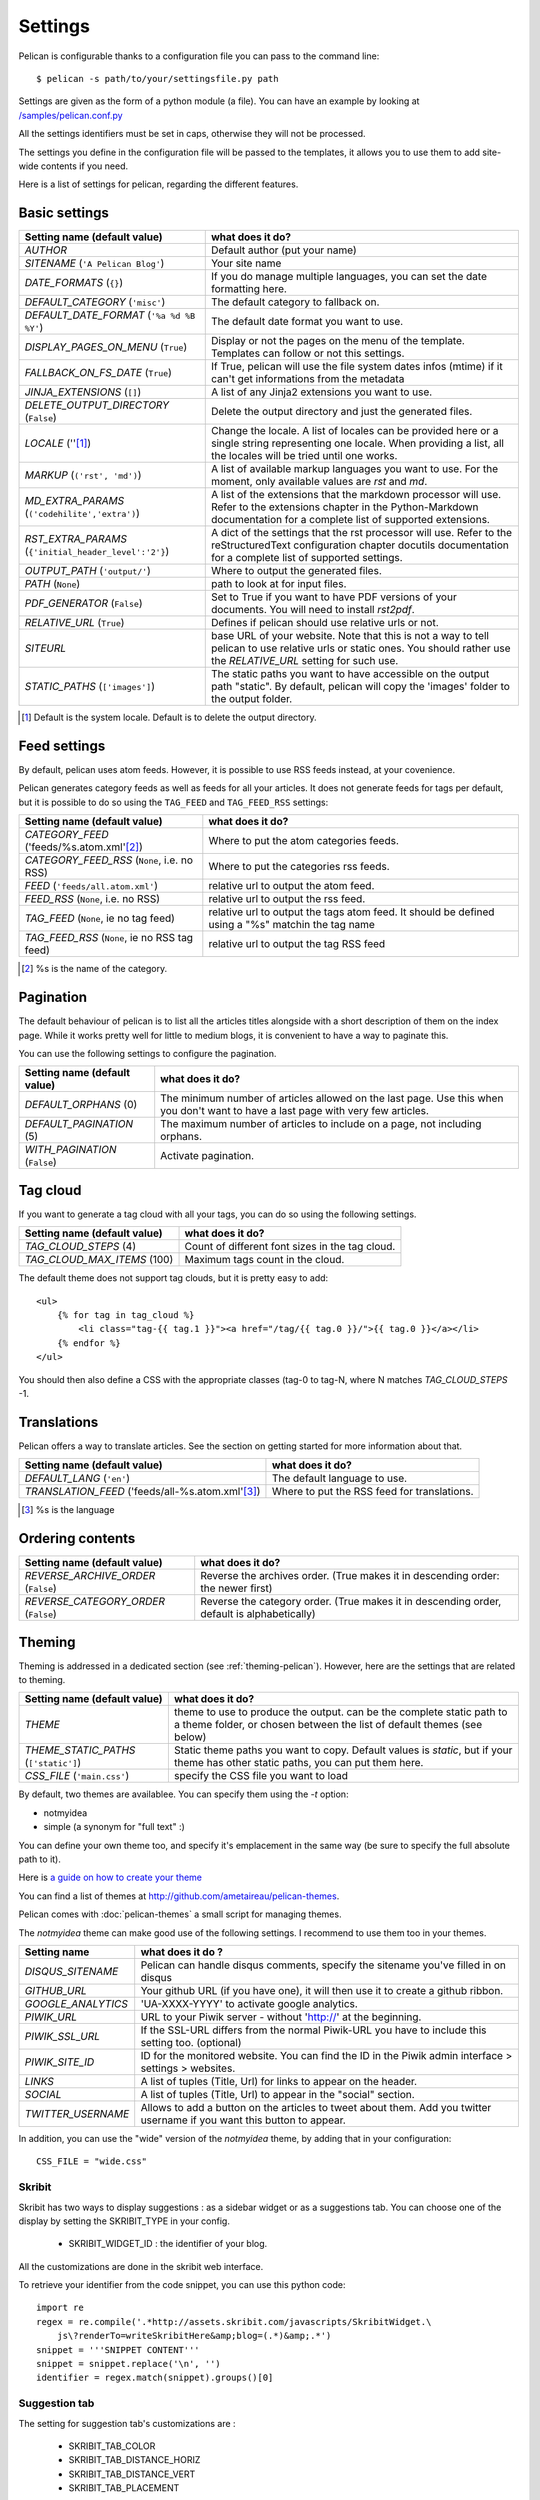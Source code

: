 Settings
########

Pelican is configurable thanks to a configuration file you can pass to
the command line::

    $ pelican -s path/to/your/settingsfile.py path

Settings are given as the form of a python module (a file). You can have an
example by looking at `/samples/pelican.conf.py
<https://github.com/ametaireau/pelican/raw/master/samples/pelican.conf.py>`_

All the settings identifiers must be set in caps, otherwise they will not be
processed.

The settings you define in the configuration file will be passed to the
templates, it allows you to use them to add site-wide contents if you need.

Here is a list of settings for pelican, regarding the different features.

Basic settings
==============

=====================================================    =====================================================
Setting name (default value)                             what does it do?
=====================================================    =====================================================
`AUTHOR`                                                 Default author (put your name)
`SITENAME` (``'A Pelican Blog'``)                        Your site name
`DATE_FORMATS` (``{}``)                                  If you do manage multiple languages, you can
                                                         set the date formatting here.
`DEFAULT_CATEGORY` (``'misc'``)                          The default category to fallback on.
`DEFAULT_DATE_FORMAT` (``'%a %d %B %Y'``)                The default date format you want to use.
`DISPLAY_PAGES_ON_MENU` (``True``)                       Display or not the pages on the menu of the
                                                         template. Templates can follow or not this
                                                         settings.
`FALLBACK_ON_FS_DATE` (``True``)                         If True, pelican will use the file system
                                                         dates infos (mtime) if it can't get
                                                         informations from the metadata
`JINJA_EXTENSIONS` (``[]``)                              A list of any Jinja2 extensions you want to use.
`DELETE_OUTPUT_DIRECTORY` (``False``)                    Delete the output directory and just
                                                         the generated files.
`LOCALE` (''[1]_)                                        Change the locale. A list of locales can be provided
                                                         here or a single string representing one locale.
                                                         When providing a list, all the locales will be tried
                                                         until one works.
`MARKUP` (``('rst', 'md')``)                             A list of available markup languages you want
                                                         to use. For the moment, only available values
                                                         are `rst` and `md`.
`MD_EXTRA_PARAMS` (``('codehilite','extra')``)           A list of the extensions that the markdown processor
                                                         will use. Refer to the extensions chapter in the
                                                         Python-Markdown documentation for a complete list of
                                                         supported extensions.
`RST_EXTRA_PARAMS` (``{'initial_header_level':'2'}``)    A dict of the settings that the rst processor will
                                                         use. Refer to the reStructuredText configuration
                                                         chapter docutils documentation for a complete list
                                                         of supported settings.
`OUTPUT_PATH` (``'output/'``)                            Where to output the generated files.
`PATH` (``None``)                                        path to look at for input files.
`PDF_GENERATOR` (``False``)                              Set to True if you want to have PDF versions
                                                         of your documents. You will need to install
                                                         `rst2pdf`.
`RELATIVE_URL` (``True``)                                Defines if pelican should use relative urls or
                                                         not.
`SITEURL`                                                base URL of your website. Note that this is
                                                         not a way to tell pelican to use relative urls
                                                         or static ones. You should rather use the
                                                         `RELATIVE_URL` setting for such use.
`STATIC_PATHS` (``['images']``)                          The static paths you want to have accessible
                                                         on the output path "static". By default,
                                                         pelican will copy the 'images' folder to the
                                                         output folder.
=====================================================    =====================================================


.. [1] Default is the system locale. Default is to delete the output directory.

Feed settings
=============

By default, pelican uses atom feeds. However, it is possible to use RSS feeds
instead, at your covenience.

Pelican generates category feeds as well as feeds for all your articles. It does
not generate feeds for tags per default, but it is possible to do so using
the ``TAG_FEED`` and ``TAG_FEED_RSS`` settings:


================================================    =====================================================
Setting name (default value)                        what does it do?
================================================    =====================================================
`CATEGORY_FEED` ('feeds/%s.atom.xml'[2]_)           Where to put the atom categories feeds.
`CATEGORY_FEED_RSS` (``None``, i.e. no RSS)         Where to put the categories rss feeds.
`FEED` (``'feeds/all.atom.xml'``)                   relative url to output the atom feed.
`FEED_RSS` (``None``, i.e. no RSS)                  relative url to output the rss feed.
`TAG_FEED` (``None``, ie no tag feed)               relative url to output the tags atom feed. It should
                                                    be defined using a "%s" matchin the tag name
`TAG_FEED_RSS` (``None``, ie no RSS tag feed)       relative url to output the tag RSS feed
================================================    =====================================================

.. [2] %s is the name of the category.

Pagination
==========

The default behaviour of pelican is to list all the articles titles alongside
with a short description of them on the index page. While it works pretty well
for little to medium blogs, it is convenient to have a way to paginate this.

You can use the following settings to configure the pagination.

================================================    =====================================================
Setting name (default value)                        what does it do?
================================================    =====================================================
`DEFAULT_ORPHANS` (0)                               The minimum number of articles allowed on the
                                                    last page. Use this when you don't want to
                                                    have a last page with very few articles.
`DEFAULT_PAGINATION` (5)                            The maximum number of articles to include on a
                                                    page, not including orphans.
`WITH_PAGINATION` (``False``)                       Activate pagination.
================================================    =====================================================

Tag cloud
=========

If you want to generate a tag cloud with all your tags, you can do so using the
following settings.

================================================    =====================================================
Setting name (default value)                        what does it do?
================================================    =====================================================
`TAG_CLOUD_STEPS` (4)                               Count of different font sizes in the tag
                                                    cloud.
`TAG_CLOUD_MAX_ITEMS` (100)                         Maximum tags count in the cloud.
================================================    =====================================================

The default theme does not support tag clouds, but it is pretty easy to add::

    <ul>
        {% for tag in tag_cloud %}
            <li class="tag-{{ tag.1 }}"><a href="/tag/{{ tag.0 }}/">{{ tag.0 }}</a></li>
        {% endfor %}
    </ul>

You should then also define a CSS with the appropriate classes (tag-0 to tag-N, where
N matches `TAG_CLOUD_STEPS` -1.

Translations
============

Pelican offers a way to translate articles. See the section on getting started for
more information about that.

================================================    =====================================================
Setting name (default value)                        what does it do?
================================================    =====================================================
`DEFAULT_LANG` (``'en'``)                           The default language to use.
`TRANSLATION_FEED` ('feeds/all-%s.atom.xml'[3]_)    Where to put the RSS feed for translations.
================================================    =====================================================

.. [3] %s is the language

Ordering contents
=================

================================================    =====================================================
Setting name (default value)                        what does it do?
================================================    =====================================================
`REVERSE_ARCHIVE_ORDER` (``False``)                 Reverse the archives order. (True makes it in
                                                    descending order: the newer first)
`REVERSE_CATEGORY_ORDER` (``False``)                Reverse the category order. (True makes it in
                                                    descending order, default is alphabetically)
================================================    =====================================================

Theming
=======

Theming is addressed in a dedicated section (see  :ref:`theming-pelican`).
However, here are the settings that are related to theming.

================================================    =====================================================
Setting name (default value)                        what does it do?
================================================    =====================================================
`THEME`                                             theme to use to produce the output. can be the
                                                    complete static path to a theme folder, or
                                                    chosen between the list of default themes (see
                                                    below)
`THEME_STATIC_PATHS` (``['static']``)               Static theme paths you want to copy. Default
                                                    values is `static`, but if your theme has
                                                    other static paths, you can put them here.
`CSS_FILE` (``'main.css'``)                         specify the CSS file you want to load
================================================    =====================================================

By default, two themes are availablee. You can specify them using the `-t` option:

* notmyidea
* simple (a synonym for "full text" :)

You can define your own theme too, and specify it's emplacement in the same
way (be sure to specify the full absolute path to it).

Here is `a guide on how to create your theme
<http://alexis.notmyidea.org/pelican/themes.html>`_

You can find a list of themes at http://github.com/ametaireau/pelican-themes.

Pelican comes with :doc:`pelican-themes` a small script for managing themes.

The `notmyidea` theme can make good use of the following settings. I recommend
to use them too in your themes.

=======================   =======================================================
Setting name              what does it do ?
=======================   =======================================================
`DISQUS_SITENAME`         Pelican can handle disqus comments, specify the
                          sitename you've filled in on disqus
`GITHUB_URL`              Your github URL (if you have one), it will then
                          use it to create a github ribbon.
`GOOGLE_ANALYTICS`        'UA-XXXX-YYYY' to activate google analytics.
`PIWIK_URL`               URL to your Piwik server - without 'http://' at the
                          beginning.
`PIWIK_SSL_URL`           If the SSL-URL differs from the normal Piwik-URL
                          you have to include this setting too. (optional)
`PIWIK_SITE_ID`           ID for the monitored website. You can find the ID
                          in the Piwik admin interface > settings > websites.
`LINKS`                   A list of tuples (Title, Url) for links to appear on
                          the header.
`SOCIAL`                  A list of tuples (Title, Url) to appear in the "social"
                          section.
`TWITTER_USERNAME`        Allows to add a button on the articles to tweet about
                          them. Add you twitter username if you want this
                          button to appear.
=======================   =======================================================

In addition, you can use the "wide" version of the `notmyidea` theme, by
adding that in your configuration::

    CSS_FILE = "wide.css"

Skribit
-------

Skribit has two ways to display suggestions : as a sidebar widget or as a
suggestions tab. You can choose one of the display by setting the SKRIBIT_TYPE
in your config.

 * SKRIBIT_WIDGET_ID : the identifier of your blog.

All the customizations are done in the skribit web interface.

To retrieve your identifier from the code snippet, you can use this python code::

    import re
    regex = re.compile('.*http://assets.skribit.com/javascripts/SkribitWidget.\
        js\?renderTo=writeSkribitHere&amp;blog=(.*)&amp;.*')
    snippet = '''SNIPPET CONTENT'''
    snippet = snippet.replace('\n', '')
    identifier = regex.match(snippet).groups()[0]

Suggestion tab
--------------

The setting for suggestion tab's customizations are :

 * SKRIBIT_TAB_COLOR
 * SKRIBIT_TAB_DISTANCE_HORIZ
 * SKRIBIT_TAB_DISTANCE_VERT
 * SKRIBIT_TAB_PLACEMENT

The identifier is :

 * SKRIBIT_TAB_SITENAME : the identifier of your blog

To retrieve your sitename from the code snippet, you can use this python code::

    import re
    regex = re.compile('.*http://skribit.com/lightbox/(.*)\',.*')
    snippet = '''SNIPPET CONTENT'''
    snippet = snippet.replace('\n', '')
    identifier = regex.match(snippet).groups()[0]

Skribit settings
----------------

================================================    =====================================================
Setting name (default value)                        what does it do?
================================================    =====================================================
`SKRIBIT_TYPE`                                      The type of skribit widget (TAB or WIDGET).
`SKRIBIT_TAB_COLOR`                                 Tab color (#XXXXXX, default #333333).
`SKRIBIT_TAB_HORIZ`                                 Tab Distance from Left (% or distance, default Null).
`SKRIBIT_TAB_VERT`                                  Tab Distance from Top (% or distance, default 20%).
`SKRIBIT_TAB_PLACEMENT`                             Tab placement (Top, Bottom, Left or Right,
                                                    default LEFT).
`SKRIBIT_TAB_SITENAME`                              Tab identifier (See Skribit part below).
`SKRIBIT_WIDGET_ID`                                 Widget identifier (See Skribit part below).
================================================    =====================================================

.. _pelican-themes: :doc:`pelican-themes`
